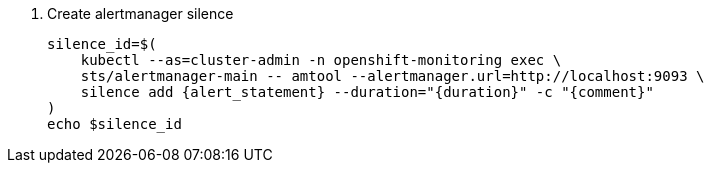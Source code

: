 // see https://manpages.debian.org/unstable/prometheus-alertmanager/amtool.1.en.html#silence_add_%5B%3Cflags%3E%5D_%5B%3Cmatcher-groups%3E...%5D
. Create alertmanager silence
+
[source,bash,subs="attributes+"]
----
silence_id=$(
    kubectl --as=cluster-admin -n openshift-monitoring exec \
    sts/alertmanager-main -- amtool --alertmanager.url=http://localhost:9093 \
    silence add {alert_statement} --duration="{duration}" -c "{comment}"
)
echo $silence_id
----
